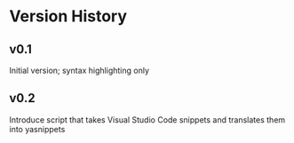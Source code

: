 * Version History

** v0.1
Initial version; syntax highlighting only

** v0.2
Introduce script that takes Visual Studio Code snippets and translates
them into yasnippets
